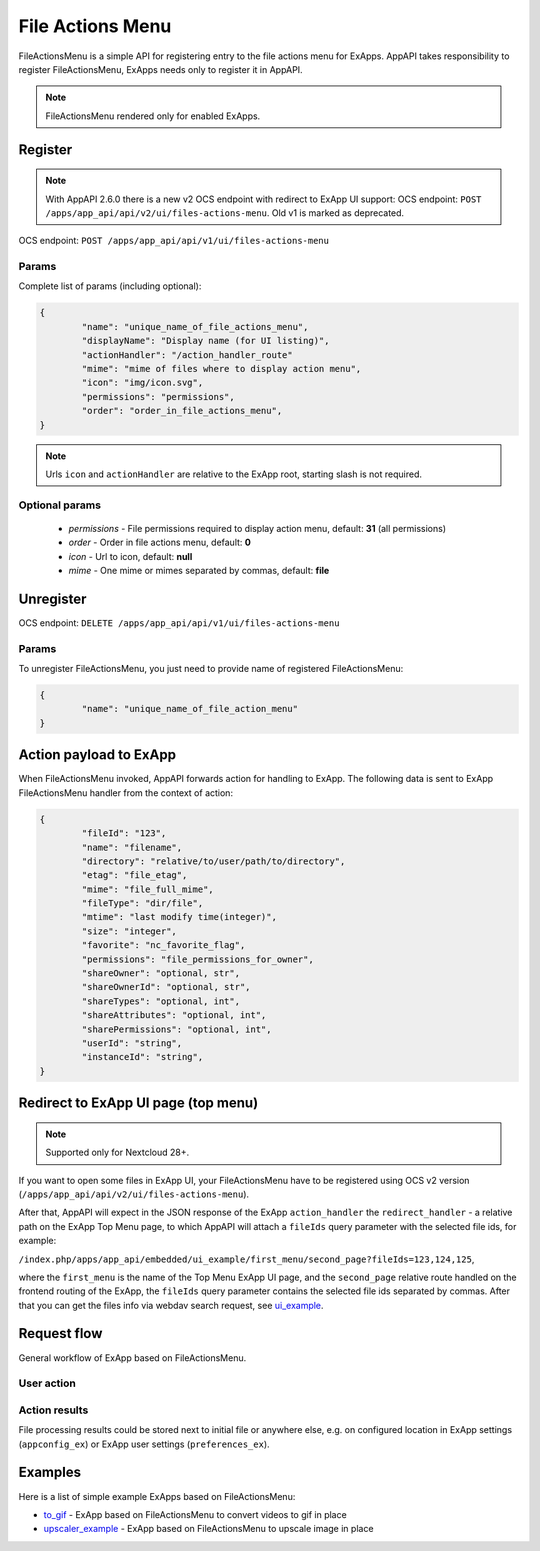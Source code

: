 .. _file_actions_menu_section:

=================
File Actions Menu
=================

FileActionsMenu is a simple API for registering entry to the file actions menu for ExApps.
AppAPI takes responsibility to register FileActionsMenu, ExApps needs only to register it in AppAPI.

.. note::

	FileActionsMenu rendered only for enabled ExApps.

Register
^^^^^^^^

.. note::

    With AppAPI 2.6.0 there is a new v2 OCS endpoint with redirect to ExApp UI support:
    OCS endpoint: ``POST /apps/app_api/api/v2/ui/files-actions-menu``.
    Old v1 is marked as deprecated.

OCS endpoint: ``POST /apps/app_api/api/v1/ui/files-actions-menu``


Params
******

Complete list of params (including optional):

.. code-block:: json

	{
		"name": "unique_name_of_file_actions_menu",
		"displayName": "Display name (for UI listing)",
		"actionHandler": "/action_handler_route"
		"mime": "mime of files where to display action menu",
		"icon": "img/icon.svg",
		"permissions": "permissions",
		"order": "order_in_file_actions_menu",
	}

.. note:: Urls ``icon`` and ``actionHandler`` are relative to the ExApp root, starting slash is not required.

Optional params
***************

	* `permissions` - File permissions required to display action menu, default: **31** (all permissions)
	* `order` - Order in file actions menu, default: **0**
	* `icon` - Url to icon, default: **null**
	* `mime` - One mime or mimes separated by commas, default: **file**

Unregister
^^^^^^^^^^

OCS endpoint: ``DELETE /apps/app_api/api/v1/ui/files-actions-menu``

Params
******

To unregister FileActionsMenu, you just need to provide name of registered FileActionsMenu:

.. code-block:: json

	{
		"name": "unique_name_of_file_action_menu"
	}

.. _node_info:

Action payload to ExApp
^^^^^^^^^^^^^^^^^^^^^^^

When FileActionsMenu invoked, AppAPI forwards action for handling to ExApp.
The following data is sent to ExApp FileActionsMenu handler from the context of action:

.. code-block:: json

	{
		"fileId": "123",
		"name": "filename",
		"directory": "relative/to/user/path/to/directory",
		"etag": "file_etag",
		"mime": "file_full_mime",
		"fileType": "dir/file",
		"mtime": "last modify time(integer)",
		"size": "integer",
		"favorite": "nc_favorite_flag",
		"permissions": "file_permissions_for_owner",
		"shareOwner": "optional, str",
		"shareOwnerId": "optional, str",
		"shareTypes": "optional, int",
		"shareAttributes": "optional, int",
		"sharePermissions": "optional, int",
		"userId": "string",
		"instanceId": "string",
	}

Redirect to ExApp UI page (top menu)
^^^^^^^^^^^^^^^^^^^^^^^^^^^^^^^^^^^^

.. note::
    Supported only for Nextcloud 28+.

If you want to open some files in ExApp UI, your FileActionsMenu have to be registered using OCS v2 version (``/apps/app_api/api/v2/ui/files-actions-menu``).

After that, AppAPI will expect in the JSON response of the ExApp ``action_handler``
the ``redirect_handler`` - a relative path on the ExApp Top Menu page,
to which AppAPI will attach a ``fileIds`` query parameter with the selected file ids, for example:

``/index.php/apps/app_api/embedded/ui_example/first_menu/second_page?fileIds=123,124,125``,

where the ``first_menu`` is the name of the Top Menu ExApp UI page,
and the ``second_page`` relative route handled on the frontend routing of the ExApp,
the ``fileIds`` query parameter contains the selected file ids separated by commas.
After that you can get the files info via webdav search request, see `ui_example <https://github.com/nextcloud/ui_example>`_.


Request flow
^^^^^^^^^^^^

General workflow of ExApp based on FileActionsMenu.

User action
***********

.. mermaid::

	sequenceDiagram
		User->>FileActionMenu: Press on registered ExApp action
		FileActionMenu->>AppAPI: send action context payload
		AppAPI->>ExApp: forward request to handler
		ExApp->>AppAPI: handler accepted action status
		AppAPI->>User: Alert (action sent or error)


Action results
**************

File processing results could be stored next to initial file or anywhere else,
e.g. on configured location in ExApp settings (``appconfig_ex``) or ExApp user settings (``preferences_ex``).

.. mermaid::

	sequenceDiagram
		ExApp->>Nextcloud: Upload result file
		ExApp->>AppAPI: Send notification about action results

Examples
^^^^^^^^

Here is a list of simple example ExApps based on FileActionsMenu:

* `to_gif <https://github.com/cloud-py-api/nc_py_api/tree/main/examples/as_app/to_gif>`_ - ExApp based on FileActionsMenu to convert videos to gif in place
* `upscaler_example <https://github.com/cloud-py-api/upscaler_example.git>`_ - ExApp based on FileActionsMenu to upscale image in place
